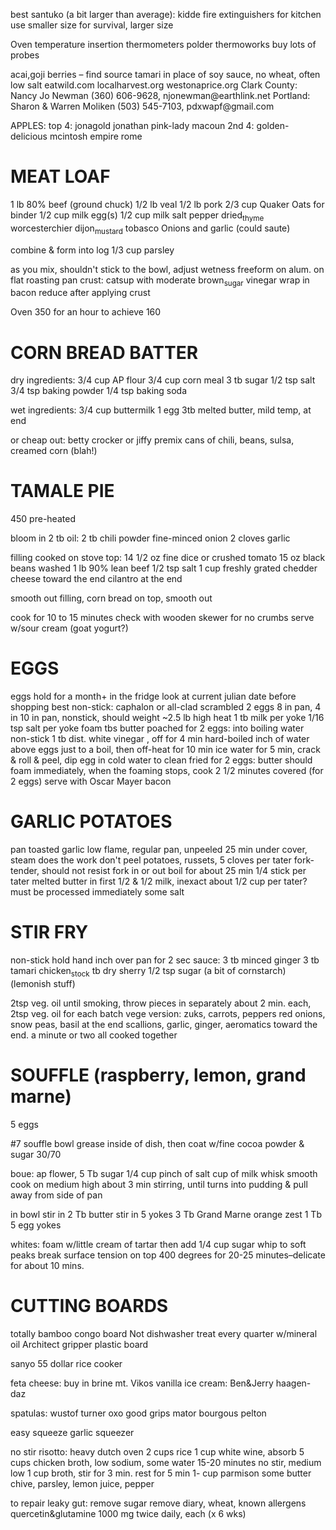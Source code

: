 best santuko (a bit larger than average): 
kidde fire extinguishers for kitchen use smaller size
                         for survival, larger size



Oven temperature insertion thermometers
    polder
    thermoworks
    buy lots of probes

acai,goji berries -- find source
tamari in place of soy sauce, no wheat, often low salt
eatwild.com
localharvest.org
westonaprice.org
  Clark County: Nancy Jo Newman (360) 606-9628, njonewman@earthlink.net
  Portland: Sharon & Warren Moliken (503) 545-7103, pdxwapf@gmail.com

APPLES:
top 4:
    jonagold jonathan pink-lady macoun
2nd 4:
    golden-delicious mcintosh empire rome


* MEAT LOAF
1 lb 80% beef (ground chuck)
1/2 lb veal
1/2 lb pork
2/3 cup Quaker Oats for binder
1/2 cup milk
egg(s)
1/2 cup milk
salt pepper dried_thyme worcesterchier dijon_mustard tobasco
Onions and garlic (could saute)

combine & form into log
1/3 cup parsley

as you mix, shouldn't stick to the bowl, adjust wetness
freeform on alum. on flat roasting pan
crust: catsup with moderate brown_sugar vinegar
wrap in bacon
reduce after applying crust

Oven 350 for an hour to achieve 160

* CORN BREAD BATTER

dry ingredients:
  3/4 cup AP flour
  3/4 cup corn meal
  3 tb sugar
  1/2 tsp salt
  3/4 tsp baking powder
  1/4 tsp baking soda

wet ingredients:
  3/4 cup buttermilk
  1 egg
  3tb melted butter, mild temp, at end

or cheap out:
  betty crocker or jiffy premix
  cans of chili, beans, sulsa, creamed corn (blah!)

* TAMALE PIE
450 pre-heated

bloom in 2 tb oil:
  2 tb chili powder
  fine-minced onion
  2 cloves garlic

filling cooked on stove top:
  14 1/2 oz fine dice or crushed tomato
  15 oz black beans washed
  1 lb 90% lean beef
  1/2 tsp salt
  1 cup freshly grated chedder cheese toward the end
  cilantro at the end

smooth out filling, corn bread on top, smooth out

cook for 10 to 15 minutes
check with wooden skewer for no crumbs
serve w/sour cream (goat yogurt?)
  
* EGGS
    eggs hold for a month+ in the fridge
    look at current julian date before shopping
    best non-stick: caphalon or all-clad
scrambled
    2 eggs 8 in pan, 4 in 10 in pan, nonstick, should weight ~2.5 lb
    high heat
    1 tb milk per yoke
    1/16 tsp salt per yoke 
    foam tbs butter
poached
    for 2 eggs:
    into boiling water non-stick 1 tb dist. white vinegar , off for 4 min
hard-boiled
    inch of water above eggs just to a boil, then off-heat for 10 min
    ice water for 5 min, crack & roll & peel, dip egg in cold water to clean
fried
    for 2 eggs:
    butter should foam immediately, when the foaming stops, cook
    2 1/2 minutes covered  (for 2 eggs)
    serve with Oscar Mayer bacon

* GARLIC POTATOES
pan toasted garlic
low flame, regular pan, unpeeled 25 min under cover, steam does the work
don't peel potatoes, russets, 5 cloves per tater
fork-tender, should not resist fork in or out
boil for about 25 min
1/4 stick per tater melted butter in first
1/2 & 1/2 milk, inexact about 1/2 cup per tater?
must be processed immediately
some salt

* STIR FRY
non-stick
hold hand inch over pan for 2 sec
sauce:
    3 tb minced ginger 
    3 tb tamari 
    chicken_stock 
    tb dry sherry 
    1/2 tsp sugar 
    (a bit of cornstarch)
    (lemonish stuff)

2tsp veg. oil until smoking,
throw pieces in separately about 2 min. each,
2tsp veg. oil for each batch
vege version: zuks, carrots, peppers
red onions, snow peas, basil at the end
scallions, garlic, ginger, aeromatics toward the end.
a minute or two all cooked together


* SOUFFLE (raspberry, lemon, grand marne)
5 eggs


#7 souffle bowl
grease inside of dish, then coat w/fine cocoa powder & sugar 30/70


boue:
ap flower, 5 Tb
sugar 1/4 cup
pinch of salt
cup of milk
whisk smooth
cook on medium high about 3 min stirring, until turns into pudding
& pull away from side of pan

in bowl
stir in 2 Tb butter
stir in 5 yokes
3 Tb Grand Marne
orange zest 1 Tb
5 egg yokes

whites:
foam w/little cream of tartar
then add 1/4 cup sugar
whip to soft peaks
break surface tension on top
400 degrees for 20-25 minutes--delicate for about 10 mins.



* CUTTING BOARDS
totally bamboo congo board
    Not dishwasher treat every quarter w/mineral oil
Architect gripper plastic board


sanyo 55 dollar rice cooker

feta cheese:  buy in brine  mt. Vikos 
vanilla ice cream:  Ben&Jerry   haagen-daz

spatulas:  wustof turner    oxo good grips    mator bourgous pelton

easy squeeze garlic squeezer 

no stir risotto:
    heavy dutch oven
    2 cups rice
    1 cup white wine, absorb
    5 cups chicken broth, low sodium, some water
    15-20 minutes no stir, medium low
    1 cup broth, stir for 3 min.
    rest for 5 min
    1- cup parmison
    some butter chive, parsley, lemon juice, pepper


to repair leaky gut:
remove sugar
remove diary, wheat, known allergens
quercetin&glutamine 1000 mg twice daily, each (x 6 wks)
